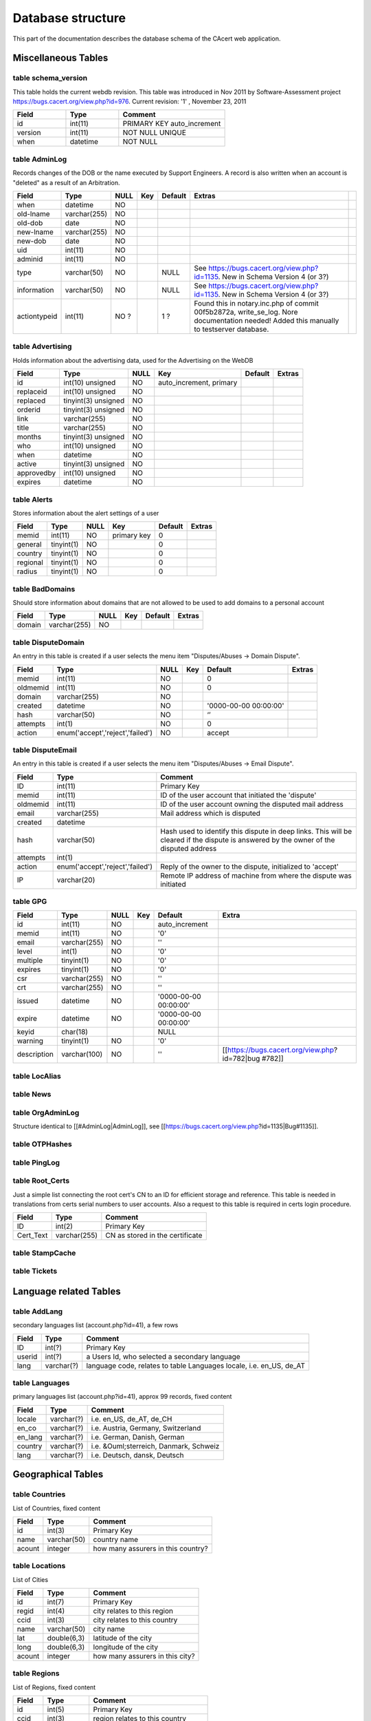 ==================
Database structure
==================

This part of the documentation describes the database schema of the CAcert
web application.


Miscellaneous Tables
====================


.. _schema_version:

--------------------
table schema_version
--------------------

This table holds the current webdb revision. This table was introduced in Nov 2011 by Software-Assessment project https://bugs.cacert.org/view.php?id=976. Current revision:  '1' , November 23, 2011

.. csv-table:: 
    :header-rows: 1
    :align: left
    :widths: 1,1,2

    "Field", "Type", "Comment"
    "id", "int(11)",   "PRIMARY KEY auto_increment"
    version,    int(11),   "NOT NULL UNIQUE"    
    when,        datetime,  "NOT NULL"


.. _AdminLog:

--------------
table AdminLog
--------------

Records changes of the DOB or the name executed by Support Engineers.
A record is also written when an account is "deleted" as a result of an Arbitration.

.. csv-table:: 
    :header-rows: 1
    :align: left

    Field, Type, NULL, Key, Default, Extras
    when, datetime , NO , , ,   
    old-lname, varchar(255), NO,  ,  ,   
    old-dob, date, NO, , , , 
    new-lname, varchar(255), NO, , , 
    new-dob, date, NO, , , ,
    uid, int(11), NO, , , ,
    adminid, int(11), NO, ,  ,
    type, varchar(50), NO,   ,NULL, See https://bugs.cacert.org/view.php?id=1135. New in Schema Version 4 (or 3?) 
    information, varchar(50), NO, , NULL, See https://bugs.cacert.org/view.php?id=1135. New in Schema Version 4 (or 3?) 
    actiontypeid, int(11), NO ?, , 1 ?, "Found this in notary.inc.php of commit 00f5b2872a, write_se_log. Nore documentation needed! Added this manually to testserver database."


.. _Advertising:

-----------------
table Advertising 
-----------------

Holds information about the advertising data, used for the Advertising on the WebDB

.. csv-table:: 
    :header-rows: 1
    :align: left

    "Field","Type","NULL","Key","Default","Extras"
    "id","int(10) unsigned","NO","auto_increment, primary","",""
    "replaceid","int(10) unsigned","NO","","",""
    "replaced","tinyint(3) unsigned","NO","","",""
    "orderid","tinyint(3) unsigned","NO","","",""
    "link","varchar(255)","NO","","",""
    "title","varchar(255)","NO","","",""
    "months","tinyint(3) unsigned","NO","","",""
    "who","int(10) unsigned","NO","","",""
    "when","datetime","NO","","",""
    "active","tinyint(3) unsigned","NO","","",""
    "approvedby","int(10) unsigned","NO","","",""
    "expires","datetime","NO","","",""


.. _Alerts:

------------
table Alerts
------------

Stores information about the alert settings of a user

.. csv-table:: 
    :header-rows: 1
    :align: left

    "Field","Type","NULL","Key","Default","Extras"
    "memid","int(11)","NO","primary key","0",""
    "general","tinyint(1)","NO","","0",""
    "country","tinyint(1)","NO","","0",""
    "regional","tinyint(1)","NO","","0",""
    "radius","tinyint(1)","NO","","0",""

    
.. _BadDomains:

----------------
table BadDomains
----------------

Should store information about domains that are not allowed to be used to add domains to a personal account

.. csv-table:: 
    :header-rows: 1
    :align: left

    "Field","Type","NULL","Key","Default","Extras"
    "domain","varchar(255)","NO","","",""


.. _DisputeDomain:

-------------------
table DisputeDomain
-------------------

An entry in this table is created if a user selects the menu item "Disputes/Abuses -> Domain Dispute".

.. csv-table:: 
    :header-rows: 1
    :align: left

    "Field","Type","NULL","Key","Default","Extras"
    "memid","int(11)","NO","","0",""
    "oldmemid","int(11)","NO","","0",""
    "domain","varchar(255)","NO","","",""
    "created","datetime","NO","","'0000-00-00 00:00:00'",""
    "hash","varchar(50)","NO","","‘’",""
    "attempts","int(1)","NO","","0",""
    "action","enum('accept','reject','failed')","NO","","accept",""


.. _DisputeEmail:

------------------
table DisputeEmail
------------------

An entry in this table is created if a user selects the menu item "Disputes/Abuses -> Email Dispute".

.. csv-table:: 
    :header-rows: 1
    :align: left

    "Field","Type","Comment"
    "ID","int(11)","Primary Key"
    "memid","int(11)","ID of the user account that initiated the 'dispute'"
    "oldmemid","int(11)","ID of the user account owning the disputed mail address"
    "email","varchar(255)","Mail address which is disputed"
    "created","datetime",""
    "hash","varchar(50)","Hash used to identify this dispute in deep links. This will be cleared if the dispute is answered by the owner of the disputed address"
    "attempts","int(1)",""
    "action","enum('accept','reject','failed')","Reply of the owner to the dispute, initialized to 'accept'"
    "IP","varchar(20)","Remote IP address of machine from where the dispute was initiated"


.. _GPG:

---------
table GPG
---------

.. csv-table:: 
    :header-rows: 1
    :align: left

    "Field","Type","NULL","Key","Default","Extra"
    "id","int(11)","NO","","auto_increment",""
    "memid","int(11)","NO","","'0'",""
    "email","varchar(255)","NO","","''",""
    "level","int(1)","NO","","'0'",""
    "multiple","tinyint(1)","NO","","'0'",""
    "expires","tinyint(1)","NO","","'0'",""
    "csr","varchar(255)","NO","","''",""
    "crt","varchar(255)","NO","","''",""
    "issued","datetime","NO","","'0000-00-00 00:00:00'",""
    "expire","datetime","NO","","'0000-00-00 00:00:00'",""
    "keyid","char(18)","","","NULL",""
    "warning","tinyint(1)","NO","","'0'",""
    "description","varchar(100)","NO","","''","[[https://bugs.cacert.org/view.php?id=782|bug #782]]"


.. _LocAlias:

--------------
table LocAlias 
--------------


.. _News:

----------
table News
----------


.. _OrgAdminLog:

-----------------
table OrgAdminLog
-----------------

Structure identical to [[#AdminLog|AdminLog]], see [[https://bugs.cacert.org/view.php?id=1135|Bug#1135]].


.. _OTPHashes:

---------------
table OTPHashes
---------------


.. _PingLog:

-------------
table PingLog
-------------


.. _Root_Certs:

----------------
table Root_Certs
----------------

Just a simple list connecting the root cert's CN to an ID for efficient storage and reference. This table is needed in translations from certs serial numbers to user accounts. Also a request to this table is required in certs login procedure.

.. csv-table:: 
    :header-rows: 1
    :align: left

    "Field","Type","Comment"
    "ID","int(2)","Primary Key"
    "Cert_Text","varchar(255)","CN as stored in the certificate"


.. _StampCache:

----------------
table StampCache
----------------


.. _Tickets:

-------------
table Tickets
-------------


Language related Tables 
=======================


.. _AddLang:

-------------
table AddLang
-------------

secondary languages list (account.php?id=41), a few rows

.. csv-table:: 
    :header-rows: 1
    :align: left

    "Field","Type","Comment"
    "ID","int(?)","Primary Key"
    "userid","int(?)","a Users Id, who selected a secondary language"
    "lang","varchar(?)","language code, relates to table Languages locale, i.e. en_US, de_AT"

    
.. _Languages:

---------------
table Languages
---------------

primary languages list (account.php?id=41), approx 99 records, fixed content
 
.. csv-table:: 
    :header-rows: 1
    :align: left

    "Field","Type","Comment"
    "locale","varchar(?)","i.e. en_US, de_AT, de_CH"
    "en_co","varchar(?)","i.e. Austria, Germany, Switzerland"
    "en_lang","varchar(?)","i.e. German, Danish, German"
    "country","varchar(?)","i.e. &Ouml;sterreich, Danmark, Schweiz"
    "lang","varchar(?)","i.e. Deutsch, dansk, Deutsch"

 
Geographical Tables
===================


.. _Countries:

---------------
table Countries
---------------

List of Countries, fixed content

.. csv-table:: 
    :header-rows: 1
    :align: left

    "Field","Type","Comment"
    "id","int(3)","Primary Key"
    "name","varchar(50)","country name"
    "acount","integer","how many assurers in this country?"

    
.. _Locations:

---------------
table Locations
---------------

List of Cities

.. csv-table:: 
    :header-rows: 1
    :align: left

    "Field","Type","Comment"
    "id","int(7)","Primary Key"
    "regid","int(4)","city relates to this region"
    "ccid","int(3)","city relates to this country"
    "name","varchar(50)","city name"
    "lat","double(6,3)","latitude of the city"
    "long","double(6,3)","longitude of the city"
    "acount","integer","how many assurers in this city?"
    
    
.. _Regions:

-------------
table Regions
-------------

List of Regions, fixed content

.. csv-table:: 
    :header-rows: 1
    :align: left

    "Field","Type","Comment"
    "id","int(5)","Primary Key"
    "ccid","int(3)","region relates to this country"
    "name","varchar(50)","region name"
    "acount","integer","how many assurers in this region?"

    
User Data
=========


.. _DomainCerts:

-----------------
table DomainCerts
-----------------

contains server certificates

.. csv-table:: 
    :header-rows: 1
    :align: left

    "Field","Type","Null","Key","Default","Extra"
    "id","int(11)","NO","PRI","NULL","auto_increment"
    "domid","int(11)","NO","","0","reference to table domain.id"
    "serial","varchar(50)","NO","","",""
    "CN","varchar(255)","NO","","",""
    "subject","text","NO","","",""
    "csr_name","varchar(255)","NO","","",""
    "crt_name","varchar(255)","NO","","","contains the filename of the certificate (see pages/account/15.php)"
    "created","datetime","NO","","0000-00-00 00:00:00",""
    "modified","datetime","NO","","0000-00-00 00:00:00",""
    "revoked","datetime","NO","","0000-00-00 00:00:00","Is set to '1970-01-01 10:00:01' if the certificate shall be revoked. Acts as trigger for server process to do the revocation and to insert the current timestamp here."
    "expire","datetime","NO","","0000-00-00 00:00:00",""
    "warning","tinyint(1)","NO","","0",""
    "renewed","tinyint(1)","NO","","0",""
    "rootcert","int(2)","NO","","1",""
    "md","enum('md5','sha1','sha256','sha512')","NO","","sha512","[[https://bugs.cacert.org/view.php?id=1237|bug#1237]]"
    "type","tinyint(4)","YES","","NULL",""
    "pkhash","varchar(40)","YES","MUL","NULL",""
    "certhash","varchar(40)","YES","","NULL",""
    "coll_found","tinyint(1)","NO","","0",""
    "description","varchar(100)","NO","","''","[[https://bugs.cacert.org/view.php?id=782|bug #782]]"

    
.. _Domains:

-------------
table Domains
-------------

.. csv-table:: 
    :header-rows: 1
    :align: left

    "Field","Type","Null","Key","Default","Extra"
    "id","int(11)","NO","PRI","NULL","auto_increment"
    "memid","int(11)","NO","MUL","0","reference to owner of the domain (users.id)"
    "domain","varchar(255)","NO","","",""
    "created","datetime","NO","","0000-00-00 00:00:00",""
    "modified","datetime","NO","","0000-00-00 00:00:00",""
    "deleted","datetime","NO","","0000-00-00 00:00:00",""
    "hash","varchar(50)","NO","","",""
    "attempts","int(1)","NO","","0",""

    
.. _DomLink:

-------------
table DomLink
-------------

similiar to !EmailLink

This one seems to link !DomainCerts to Domains.

There is an N:M relation between Domains and !DomainCerts, that is a certificate can contain multiple Domains (???) and there also can be multiple !DomainCerts for each Domain.

.. csv-table:: 
    :header-rows: 1
    :align: left

    "Field","Type","Null","Key","Default","Extra"
    "certid","int(11)","NO","","0",""
    "domid","int(11)","NO","","0",""

    
.. _EmailCerts:

----------------
table EmailCerts
----------------

contains client certificates? Details to be verified!

.. csv-table:: 
    :header-rows: 1
    :align: left

    "Field","Type","Null","Key","Default","Extra"
    "id","int(11)","NO","PRI","NULL","auto_increment"
    "memid","int(11)","NO","","0",""
    "serial","varchar(50)","NO","","",""
    "CN","varchar(255)","NO","","",""
    "subject","text","NO","","",""
    "keytype","char(2)","NO","","NS",""
    "codesign","tinyint(1)","NO","","0",""
    "csr_name","varchar(255)","NO","","",""
    "crt_name","varchar(255)","NO","","",""
    "created","datetime","NO","","0000-00-00 00:00:00",""
    "modified","datetime","NO","","0000-00-00 00:00:00",""
    "revoked","datetime","NO","","0000-00-00 00:00:00","Is set to '1970-01-01 10:00:01' if the certificate shall be revoked.  Acts as trigger for server process to do the revocation and to insert the current timestamp here."
    "expire","datetime","NO","","0000-00-00 00:00:00",""
    "warning","tinyint(1)","NO","","0",""
    "renewed","tinyint(1)","NO","","0",""
    "rootcert","int(2)","NO","","1",""
    "md","enum('md5','sha1','sha256','sha512')","NO","","sha512","[[https://bugs.cacert.org/view.php?id=1237|bug#1237]]"
    "type","tinyint(4)","YES","","NULL",""
    "disablelogin","int(1)","NO","","0","If set to 0 login using this certificate is allowed, checked in get_user_id_from_cert(). Set to 1 if login is not allowed."
    "pkhash","varchar(40)","YES","MUL","NULL",""
    "certhash","varchar(40)","YES","","NULL",""
    "coll_found","tinyint(1)","NO","","0",""
    "description","varchar(100)","NO","","''","[[https://bugs.cacert.org/view.php?id=782|bug #782]]"


.. _EmailLink:

---------------
table EmailLink
---------------

This one seems to link !EmailCerts to Emails.

There is an N:M relation between Emails and !EmailCerts, that is a certificate can contain multiple emails and there also can be multiple !EmailCerts for each Email.

.. csv-table:: 
    :header-rows: 1
    :align: left

    "Field","Type","Null","Key","Default","Extra"
    "emailcertsid","int(11)","NO","MUL","0",""
    "emailid","int(11)","NO","","0",""

    
.. _Email:

-----------
table Email
-----------

Contains a list of all mail adresses (including the primary one named in the Users table) associated to user accounts.

.. csv-table:: 
    :header-rows: 1
    :align: left

    "Field","Type","Comment"
    "ID","int(11)","Primary Key, autoincrement"
    "memid","int(11)","Foreign key to table Users, associated account"
    "email","varchar(255)",""
    "created","datetime",""
    "modified","datetime",""
    "deleted","datetime","timestamp of deletion, is set if the user deletes the mail address from his/her account."
    "hash","varchar(50)","If a new mail address is added the verification hash is stored here until the mail address has been verified. So ''email.hash = ' ' '' is a restriction that finds only verified mails."
    "attempts","int(1)","for verification process?"

    
.. _notary:

------------
table notary
------------

This table contains all data for events which award Trust Points: Assurances, TTP, Thawte Point transfers etc.

.. csv-table::
    :header-rows: 1
    :align: left
    :widths: 1,1,2

    Field,Type,Comment
    ID,int(11),"Primary Key, autoincrement"
    From,int(11),"Foreign key to users, user awarding the Trust Points"
    To,int(11),"Foreign key to users, user receiving the Trust Points"
    Awarded,int(3),Number of points the Assurer awarded
    Points,int(3),"Number of points credited to the receiver, may be less than awarded if receiver already has 100 points. With bug-1042 (new point calculation) installed, points will normally be set to 0 and ignored in calculation of assurance/experience points" 
    Method,enum,"Kind of event, definitions see below"
    Location,varchar(255),Free text
    Date,varchar(255),Date as entered in the Assure Someone application (free text)
    When,datetime,"Timestamp of form completion, recorded automatically"
    Expire,datetime,? Expiry timestamp of temporary awarded points?
    Sponsor,int(11),is Sponsor if value != 0 and Points=200 
    deleted ,datetime ,"NOT NULL, DEFAULT '0000-00-00 00:00:00'" 

methods
-------

  * '''[Face to Face Meeting]''' (Default) (Common Assurance)
  * '''[Trusted Third Parties]''' (Trusted 3rd Parties /pages/wot/6.php definition (https://bugs.cacert.org/view.php?id=855)), see comment below and https://bugs.cacert.org/view.php?id=1207!
  * '''[Thawte Points Transfer]'''
  * '''[Administrative Increase]''' 2 points for assuring someone else ("old" points counting) -or- "old" Super-Assurer increase
  * '''[CT Magazine - Germany]''' (deprecated)
  * '''[Temporary Increase]''' (raise +x experience points to give 35 pts)
  * '''[Unknown]''' ("old" undef state)
  * '''[TOPUP]''' (new TTP TOPUP program, https://bugs.cacert.org/view.php?id=863, https://bugs.cacert.org/view.php?id=864, https://bugs.cacert.org/view.php?id=888)
  * '''[TTP-Assisted]''', TTP assisted assurance according to new policy, the different name to [Trusted Third Party] from above is chosen to separate the two TTP programm from each other.


.. _Cats_Passed:

-----------------
table Cats_Passed
-----------------

Lists all the tests passed by a user.

.. csv-table:: 
    :header-rows: 1
    :align: left

    "Field","Type","Comment"
    "id","int(11)","Primary Key, autoincrement"
    "user_id","int(11)","Foreign key to table users. User that has passed this test"
    "variant_id","int(11)","Foreign key to table Cats_variant. Exact kind of test passed."
    "pass_date","timestamp","Timestamp of passing the test"


.. _Cats_Type:

---------------
table Cats_Type
---------------

Contains all the different kind of tests, currently the Assurer Challenge.
Another planned type is the Test for Organisation Assurers.
This defines what a test is good for.

.. csv-table:: 
    :header-rows: 1
    :align: left

    "Field","Type","Comment"
    "id","int(11)","Primary Key, autoincrement"
    "type_text","varchar(255)","Short description of the test type"


.. _Cats_Variant:

------------------
table Cats_Variant
------------------

Describes the variants of each cats_type, like translation in different languages.
This defines exactly which test has been passed.

.. csv-table:: 
    :header-rows: 1
    :align: left

    "Field","Type","Comment"
    "id","int(11)","Primary Key, autoincrement"
    "type_id","int(11)","Foreign key to Cats_type"
    "test_text","varchar(255)","Short description of the test variant"


.. _TVerify:

-------------
table TVerify
-------------

Tables TVerify and TVerify-Vote are related to the TVerify program, which now is history since the Thawte Freemal program has been canceled quite some time ago.

TVerify contains one record per user request to be TVerified.

.. csv-table:: 
    :header-rows: 1
    :align: left

    "Field","Type","Comment"
    "id","int(11)","Primary Key, autoincrement"
    "memid","int(11)","Foreign key to table Users, identifying the user which has submitted the contained data for review by TVerify Admins"
    "photoid","varchar(255)","Path to uploaded image of a photo id by the user"
    "URL","text","URL of the user in Thawte Freemail's Notary directory"
    "CN","text","(probably)The Common Name contained in the requesting user's Thawte Freemail certificate"
    "created","datetime","Timestamp when the request was initiated"
    "modified","datetime","Timestamp when the request is completed, that is, has 8 positive or 4 negative votes"


.. _TVerify-Vote:

------------------
table TVerify-Vote
------------------

Table contains one record for each vote made by a TVerify Admin

.. csv-table:: 
    :header-rows: 1
    :align: left

    "Field","Type","Comment"
    "tverify","int(11)","Foreign key to table TVerify, identifying the record that's voted"
    "memid","int(11)","Foreign key to table Users, identifying the TVerify Admin who has made this vote"
    "when","datetime","Timestamp when the vote was made"
    "vote","tinyint(1)","Result of the vote, 1 for agree, -1 for disagree"
    "comment","varchar255","A free text comment by the TVerify Admin. It is included in the notification mail to the requesting user if the request is accepted or rejected."


.. _UserLocations:

-------------------
table UserLocations
-------------------

... seems to store the user's location...

Currently it is not used anywhere in the code, but it seems to be prepared to hold multiple locations per user.

.. csv-table:: 
    :header-rows: 1
    :align: left

    "Field","Type","Null","Key","Default","Extra"
    "id","int(11)","NO","PRI","NULL","auto_increment"
    "memid","int(11)","NO","","0",""
    "ccid","int(11)","NO","","0",""
    "regid","int(11)","NO","","0",""
    "locid","int(11)","NO","","0",""


.. _users:

-----------
table users
-----------

Contains one record for each registered user.

.. csv-table::
    :header-rows: 1
    :align: left
    :widths: 1,1,2

    Field,Type,Comment
    id,int(11),"Primary Key, autoincrement"
    email,varchar(255),primary email address of the account
    password,varchar(255),encrypted
    fname,varchar(255),first name
    mname,varchar(255),middle name
    lname,varchar(255),last name
    suffix,varchar(50),name suffix
    dob,date,Date of Birth
    verified,int(1),1 if probe mail answered
    ccid,int(3),country: pointer to countries.id
    regid,int(5),region: pointer to regions.id
    locid,int(7),location: pointer to locations.id
    listme,int(1),1 if published in Assurer List
    codesign,int(1),1 if allowed to request code signing certs
    1024bit,tinyint(1),?
    contactinfo,varchar(255),?
    admin,tinyint(1),1 if user is admin
    ttpadmin,tinyint(1),"1 if user is TTP admin, it allows to set the Assurance Method to 'Trusted 3rd Parties' and leave some of those checkboxes on the Assurance page unchecked. It does not allow to issue more than the usual maximum points"
    orgadmin,tinyint(1),1 if user is Org admin
    board,tinyint(1),"1 if user has additional privileged of CAcert's board. In addition with ttpadmin allows to set all Assurance methods ('Face to Face Meeting', 'Trusted 3rd Parties', 'Thawte Points Transfer', 'Administrative Increase', 'CT Magazine - Germany'). Allows issuance of temporary increases if a sponsor (another user with board-flag set) is named."
    tverify,tinyint(1),1 if user is tverify admin (?)
    locadmin,tinyint(1),1 if user can administer the location database
    language,varchar(5),preferred language (?)
    Q1,varchar(255),Lost Password Question 1
    Q2,varchar(255),Lost Password Question 2
    Q3,varchar(255),Lost Password Question 3
    Q4,varchar(255),Lost Password Question 4
    Q5,varchar(255),Lost Password Question 5
    A1,varchar(255),Lost Password Answer 1
    A2,varchar(255),Lost Password Answer 2
    A3,varchar(255),Lost Password Answer 3
    A4,varchar(255),Lost Password Answer 4
    A5,varchar(255),Lost Password Answer 5
    created,datetime,timestamp of account creation (?)
    modified,datetime,timestamp of last account modification (?)
    deleted,datetime,"timestamp of account deletion, is set when the account is 'deleted' from the support interface"
    locked,tinyint(1),"1 if account is locked; prevents user to login with this account, to create, revoke or update certs, to do assurances" 
    otppin,smallint(4),something with OneTimePassword? (eg http://www.freeauth.org/ (WIP))
    uniqueID,varchar(255),"This is the 'SSO-ID' which is included in client certificates if the 'Add Single Sign On ID Information' button is selected during certificate creation. This ID is calculated during account creation (INSERT INTO Users) as a hash of the creation time and 64 byes of random. It is not guaranteed to be unique, but de facto collisions are extremly improbable."
    orphash,varchar(16),something with OneTimePassword?
    adadmin,tinyint(1), "0 = none, 1 = submit, 2 = approve" 
    assurer,int(2),"1 if user is Assurer (100 Assurance Points plus Challenge). This field is caching only, if performance does not forbid try to select the underlying data instead."
    assurer_blocked,tinyint(1),1 if user may not become assurer
    lastLoginAttempt,datetime,when the last failed login attempt for this user was


.. _User_Agreements:

---------------------
table User_Agreements
---------------------

Table to record instances when a user agreed to a specific agreement, currently only the CCA.

.. csv-table:: 
    :header-rows: 1
    :align: left

    "Field","Type","Comment"
    "ID","int(11) NOT NULL","Primary Key, autoincrement"
    "memid","int(11)","Member for which the agreement is recorded"
    "secmemid","int(11)","user that is involved in the agreement (e.g. Assurer) / ID of another member involved, like the counterpart in an Assurance"
    "document","varchar(50)","Kind of agreement which got accepted, e.g. 'CCA'"
    "date","datetime","Time the agreement was recorded"
    "active","int(1)","whether the user actively agreed or if the agreement took place via an indirect process (e.g. Assurance)"
    "method","varchar(100)","in which process did the agreement take place (e.g. certificate issuance, account creation, assurance)"
    "comment","varchar(100)","user comment, Describes the circumstances, currently one of 'Assuring', 'Being assured', 'GPG', 'called from ...', depending on which action the user wanted to do when accepting the agreement."


Organisations Data
==================


.. _OrgDomainCerts:

--------------------
table OrgDomainCerts
--------------------

Contains Org server certificates

.. csv-table:: 
    :header-rows: 1
    :align: left

    "Field","Type","Null","Key","Default","Extra"
    "id","int(11)","NO","PRI","NULL","auto_increment"
    "orgid","int(11)","NO","","0",""
    "subject","text","NO","","",""
    "serial","varchar(50)","NO","","",""
    "CN","varchar(255)","NO","","",""
    "csr_name","varchar(255)","NO","","",""
    "crt_name","varchar(255)","NO","","",""
    "created","datetime","NO","","0000-00-00 00:00:00",""
    "modified","datetime","NO","","0000-00-00 00:00:00",""
    "revoked","datetime","NO","","0000-00-00 00:00:00","Is set to '1970-01-01 10:00:01' if the certificate shall be revoked.  Acts as trigger for server process to do the revocation and to insert the current timestamp here."
    "expire","datetime","NO","","0000-00-00 00:00:00",""
    "renewed","tinyint(1)","NO","","0",""
    "rootcert","int(2)","NO","","1",""
    "md","enum('md5','sha1','sha256','sha512')","NO","","sha512","[[https://bugs.cacert.org/view.php?id=1237|bug#1237]]"
    "type","tinyint(4)","YES","","NULL",""
    "warning","tinyint(1)","NO","","0",""
    "pkhash","varchar(40)","YES","MUL","NULL",""
    "certhash","varchar(40)","YES","","NULL",""
    "coll_found","tinyint(1)","NO","","0",""
    "description","varchar(100)","NO","","''","[[https://bugs.cacert.org/view.php?id=782|bug #782]]"


.. _OrgDomains:

----------------
table OrgDomains
----------------

The domains associated to an Organisation (?)

.. csv-table:: 
    :header-rows: 1
    :align: left

    "Field","Type","Null","Key","Default","Extra"
    "id","int(11)","NO","PRI","NULL","auto_increment"
    "orgid","int(11)","NO","","0",""
    "domain","varchar(255)","NO","","",""


.. _OrgDomLink:

----------------
table OrgDomLink
----------------

Cross-table linking Org(server?)certs with corresponding domain (?)

.. csv-table:: 
    :header-rows: 1
    :align: left

    "Field","Type","Null","Key","Default","Extra"
    "orgcertid","int(11)","NO","PRI","0",""
    "orgdomid","int(11)","NO","PRI","0",""


.. _OrgEmailCerts:

-------------------
table OrgEmailCerts
-------------------

Contains Org client certificates

.. csv-table:: 
    :header-rows: 1
    :align: left

    "Field","Type","Null","Key","Default","Extra"
    "id","int(11)","NO","PRI","NULL","auto_increment"
    "orgid","int(11)","NO","","0",""
    "serial","varchar(50)","NO","","",""
    "CN","varchar(255)","NO","","",""
    "subject","text","NO","","",""
    "keytype","char(2)","NO","","NS",""
    "csr_name","varchar(255)","NO","","",""
    "crt_name","varchar(255)","NO","","",""
    "created","datetime","NO","","0000-00-00 00:00:00",""
    "modified","datetime","NO","","0000-00-00 00:00:00",""
    "revoked","datetime","NO","","0000-00-00 00:00:00","Is set to '1970-01-01 10:00:01' if the certificate shall be revoked.  Acts as trigger for server process to do the revocation and to insert the current timestamp here."
    "expire","datetime","NO","","0000-00-00 00:00:00",""
    "renewed","tinyint(1)","NO","","0",""
    "rootcert","int(2)","NO","","1",""
    "md","enum('md5','sha1','sha256','sha512')","NO","","sha512","[[https://bugs.cacert.org/view.php?id=1237|bug#1237]]"
    "type","tinyint(4)","YES","","NULL",""
    "codesign","tinyint(1)","NO","","0",""
    "warning","tinyint(1)","NO","","0",""
    "pkhash","varchar(40)","YES","MUL","NULL",""
    "certhash","varchar(40)","YES","","NULL",""
    "coll_found","tinyint(1)","NO","","0",""
    "description","varchar(100)","NO","","''","[[https://bugs.cacert.org/view.php?id=782|bug #782]]"


.. _OrgEmailLink:

------------------
table OrgEmailLink
------------------

Cross-table linking Org(client?)certs with corresponding OrgDomain (?)

.. csv-table:: 
    :header-rows: 1
    :align: left

    "Field","Type","Null","Key","Default","Extra"
    "emailcertsid","int(11)","NO","MUL","0",""
    "domid","int(11)","NO","","0",""


.. _OrgInfo:

-------------
table OrgInfo
-------------

One record for every registered organisation.

.. csv-table:: 
    :header-rows: 1
    :align: left

    "Field","Type","Null","Key","Default","Extra"
    "id","int(11)","NO","PRI","NULL","auto_increment"
    "contact","varchar(255)","NO","","","email address"
    "O","varchar(255)","NO","","","Org name"
    "L","varchar(255)","NO","","","Org location (City)"
    "ST","varchar(255)","NO","","","Org state (?)"
    "C","char(2)","NO","","","Org country (e.g. 'DE') ISO-Alpha-2-Code?"
    "comments","text","NO","","",""
    "creator_id","int(11)","NO","","'0'","which Organisation Assurer entered the organisation?"
    "created","datetime","NO","","'0000-00-00 00:00:00'","when was the organisation entered?"
    "deleted","datetime","NO","","'0000-00-00 00:00:00'","allow for marking as deleted instead of really deleting"


.. _Org:

---------
table Org
---------

Links Organisations and corresponding OrgAdmins

.. csv-table:: 
    :header-rows: 1
    :align: left

    "Field","Type","Null","Key","Default","Extra"
    "orgid","int(11)","NO","PRI","0","References OrgInfo.id"
    "memid","int(11)","NO","PRI","0","References Users.id"
    "OU","varchar(255)","NO","","",""
    "masteracc","int(1)","NO","","0",""
    "comments","text","NO","","",""
    "creator_id","int(11)","NO","","'0'","which Organisation Assurer assigned the Organisation Admin?"
    "created","datetime","NO","","'0000-00-00 00:00:00'","when was the Organisation Admin assigned?"
    "deleted","datetime","NO","","'0000-00-00 00:00:00'","allow for marking as deleted instead of really deleting"

